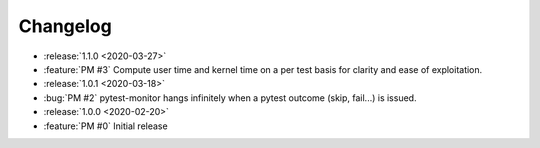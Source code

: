 =========
Changelog
=========

* :release:`1.1.0 <2020-03-27>`
* :feature:`PM #3` Compute user time and kernel time on a per test basis for clarity and ease of exploitation.

* :release:`1.0.1 <2020-03-18>`
* :bug:`PM #2` pytest-monitor hangs infinitely when a pytest outcome (skip, fail...) is issued.

* :release:`1.0.0 <2020-02-20>`
* :feature:`PM #0` Initial release
